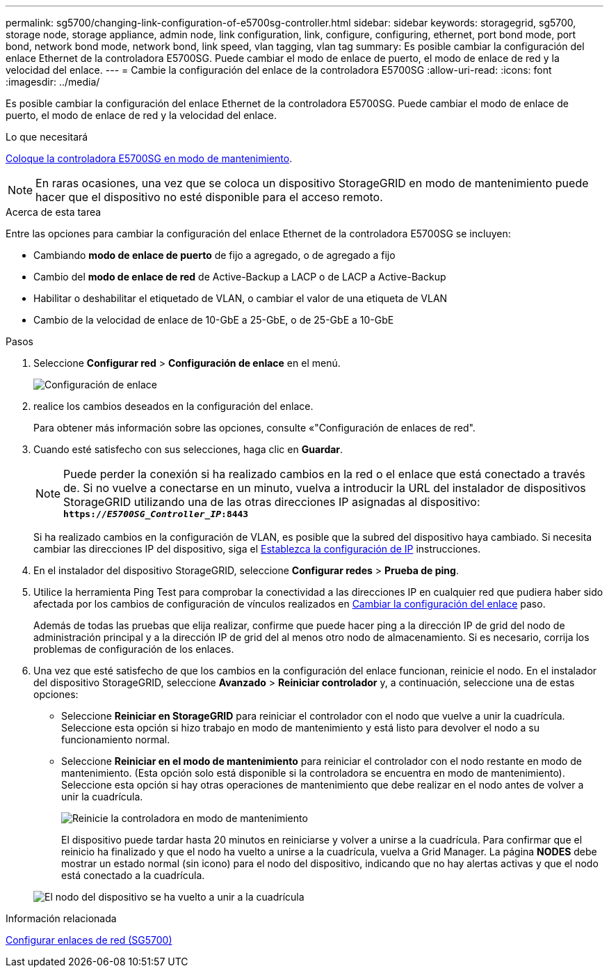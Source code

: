 ---
permalink: sg5700/changing-link-configuration-of-e5700sg-controller.html 
sidebar: sidebar 
keywords: storagegrid, sg5700, storage node, storage appliance, admin node, link configuration, link, configure, configuring, ethernet, port bond mode, port bond, network bond mode, network bond, link speed, vlan tagging, vlan tag 
summary: Es posible cambiar la configuración del enlace Ethernet de la controladora E5700SG. Puede cambiar el modo de enlace de puerto, el modo de enlace de red y la velocidad del enlace. 
---
= Cambie la configuración del enlace de la controladora E5700SG
:allow-uri-read: 
:icons: font
:imagesdir: ../media/


[role="lead"]
Es posible cambiar la configuración del enlace Ethernet de la controladora E5700SG. Puede cambiar el modo de enlace de puerto, el modo de enlace de red y la velocidad del enlace.

.Lo que necesitará
xref:placing-appliance-into-maintenance-mode.adoc[Coloque la controladora E5700SG en modo de mantenimiento].


NOTE: En raras ocasiones, una vez que se coloca un dispositivo StorageGRID en modo de mantenimiento puede hacer que el dispositivo no esté disponible para el acceso remoto.

.Acerca de esta tarea
Entre las opciones para cambiar la configuración del enlace Ethernet de la controladora E5700SG se incluyen:

* Cambiando *modo de enlace de puerto* de fijo a agregado, o de agregado a fijo
* Cambio del *modo de enlace de red* de Active-Backup a LACP o de LACP a Active-Backup
* Habilitar o deshabilitar el etiquetado de VLAN, o cambiar el valor de una etiqueta de VLAN
* Cambio de la velocidad de enlace de 10-GbE a 25-GbE, o de 25-GbE a 10-GbE


.Pasos
. Seleccione *Configurar red* > *Configuración de enlace* en el menú.
+
image::../media/link_configuration_option.gif[Configuración de enlace]

. [[Change_link_Configuration_sg5700, start=2]]realice los cambios deseados en la configuración del enlace.
+
Para obtener más información sobre las opciones, consulte «"Configuración de enlaces de red".

. Cuando esté satisfecho con sus selecciones, haga clic en *Guardar*.
+

NOTE: Puede perder la conexión si ha realizado cambios en la red o el enlace que está conectado a través de. Si no vuelve a conectarse en un minuto, vuelva a introducir la URL del instalador de dispositivos StorageGRID utilizando una de las otras direcciones IP asignadas al dispositivo: +
`*https://_E5700SG_Controller_IP_:8443*`

+
Si ha realizado cambios en la configuración de VLAN, es posible que la subred del dispositivo haya cambiado. Si necesita cambiar las direcciones IP del dispositivo, siga el xref:setting-ip-configuration-sg5700.adoc[Establezca la configuración de IP] instrucciones.

. En el instalador del dispositivo StorageGRID, seleccione *Configurar redes* > *Prueba de ping*.
. Utilice la herramienta Ping Test para comprobar la conectividad a las direcciones IP en cualquier red que pudiera haber sido afectada por los cambios de configuración de vínculos realizados en <<change_link_configuration_sg5700,Cambiar la configuración del enlace>> paso.
+
Además de todas las pruebas que elija realizar, confirme que puede hacer ping a la dirección IP de grid del nodo de administración principal y a la dirección IP de grid del al menos otro nodo de almacenamiento. Si es necesario, corrija los problemas de configuración de los enlaces.

. Una vez que esté satisfecho de que los cambios en la configuración del enlace funcionan, reinicie el nodo. En el instalador del dispositivo StorageGRID, seleccione *Avanzado* > *Reiniciar controlador* y, a continuación, seleccione una de estas opciones:
+
** Seleccione *Reiniciar en StorageGRID* para reiniciar el controlador con el nodo que vuelve a unir la cuadrícula. Seleccione esta opción si hizo trabajo en modo de mantenimiento y está listo para devolver el nodo a su funcionamiento normal.
** Seleccione *Reiniciar en el modo de mantenimiento* para reiniciar el controlador con el nodo restante en modo de mantenimiento. (Esta opción solo está disponible si la controladora se encuentra en modo de mantenimiento). Seleccione esta opción si hay otras operaciones de mantenimiento que debe realizar en el nodo antes de volver a unir la cuadrícula.
+
image::../media/reboot_controller_from_maintenance_mode.png[Reinicie la controladora en modo de mantenimiento]

+
El dispositivo puede tardar hasta 20 minutos en reiniciarse y volver a unirse a la cuadrícula. Para confirmar que el reinicio ha finalizado y que el nodo ha vuelto a unirse a la cuadrícula, vuelva a Grid Manager. La página *NODES* debe mostrar un estado normal (sin icono) para el nodo del dispositivo, indicando que no hay alertas activas y que el nodo está conectado a la cuadrícula.

+
image::../media/nodes_menu.png[El nodo del dispositivo se ha vuelto a unir a la cuadrícula]





.Información relacionada
xref:configuring-network-links-sg5700.adoc[Configurar enlaces de red (SG5700)]
